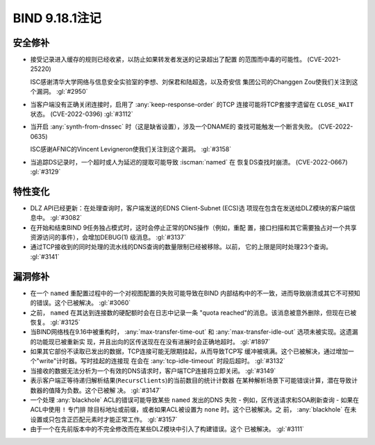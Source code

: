 .. Copyright (C) Internet Systems Consortium, Inc. ("ISC")
..
.. SPDX-License-Identifier: MPL-2.0
..
.. This Source Code Form is subject to the terms of the Mozilla Public
.. License, v. 2.0.  If a copy of the MPL was not distributed with this
.. file, you can obtain one at https://mozilla.org/MPL/2.0/.
..
.. See the COPYRIGHT file distributed with this work for additional
.. information regarding copyright ownership.

BIND 9.18.1注记
---------------------

安全修补
~~~~~~~~~~~~~~

- 接受记录进入缓存的规则已经收紧，以防止如果转发者发送的记录超出了配置
  的范围而中毒的可能性。 (CVE-2021-25220)

  ISC感谢清华大学网络与信息安全实验室的李想、刘保君和陆超逸，以及奇安信
  集团公司的Changgen Zou使我们关注到这个漏洞。 :gl:`#2950`

- 当客户端没有正确关闭连接时，启用了 :any:`keep-response-order` 的TCP
  连接可能将TCP套接字遗留在 ``CLOSE_WAIT`` 状态。 (CVE-2022-0396)
  :gl:`#3112`

- 当开启 :any:`synth-from-dnssec` 时（这是缺省设置），涉及一个DNAME的
  查找可能触发一个断言失败。 (CVE-2022-0635)

  ISC感谢AFNIC的Vincent Levigneron使我们关注到这个漏洞。 :gl:`#3158`

- 当追踪DS记录时，一个超时或人为延迟的提取可能导致 :iscman:`named` 在
  恢复DS查找时崩溃。 (CVE-2022-0667) :gl:`#3129`

特性变化
~~~~~~~~~~~~~~~

- DLZ API已经更新：在处理查询时，客户端发送的EDNS Client-Subnet (ECS)选
  项现在包含在发送给DLZ模块的客户端信息中。 :gl:`#3082`

- 在开始和结束BIND 9任务独占模式时，这时会停止正常的DNS操作（例如，重配
  置，接口扫描和其它需要独占对一个共享资源访问的事件），会增加DEBUG(1)
  级消息。 :gl:`#3137`

- 通过TCP接收到的同时处理的流水线的DNS查询的数量限制已经被移除。以前，
  它的上限是同时处理23个查询。 :gl:`#3141`

漏洞修补
~~~~~~~~~

- 在一个 ``named`` 重配置过程中的一个对视图配置的失败可能导致在BIND
  内部结构中的不一致，进而导致崩溃或其它不可预知的错误。这个已被解决。
  :gl:`#3060`

- 之前， ``named`` 在其达到连接数的硬配额时会在日志中记录一条
  "quota reached"的消息。该消息被意外删除，但现在已被恢复。 :gl:`#3125`

- 当BIND网络栈在9.16中被重构时， :any:`max-transfer-time-out` 和
  :any:`max-transfer-idle-out` 选项未被实现。这遗漏的功能现已被重新实
  现，并且出向的区传送现在在没有进展时会正确地超时。 :gl:`#1897`

- 如果其它部份不读取已发出的数据，TCP连接可能无限期挂起，从而导致TCP写
  缓冲被填满。这个已被解决，通过增加一个"write"计时器。写时挂起的连接现
  在会在 :any:`tcp-idle-timeout` 时段后超时。 :gl:`#3132`

- 当接收的数据无法分析为一个有效的DNS请求时，客户端TCP连接将立即关闭。
  :gl:`#3149`

- 表示客户端正等待递归解析结果(``RecursClients``)的当前数目的统计计数器
  在某种解析场景下可能错误计算，潜在导致计数器的值降为负数。这个已被解
  决。 :gl:`#3147`

- 一个处理 :any:`blackhole` ACL的错误可能导致某些 ``named`` 发出的DNS
  失败 - 例如，区传送请求和SOA刷新查询 - 如果在ACL中使用 ``!`` 专门排
  除目标地址或前缀，或者如果ACL被设置为 ``none`` 时。这个已被解决。之
  前， :any:`blackhole` 在未设置或只包含正匹配元素时才能正常工作。
  :gl:`#3157`

- 由于一个在先前版本中的不完全修改而在某些DLZ模块中引入了构建错误。这个
  已被解决。 :gl:`#3111`
